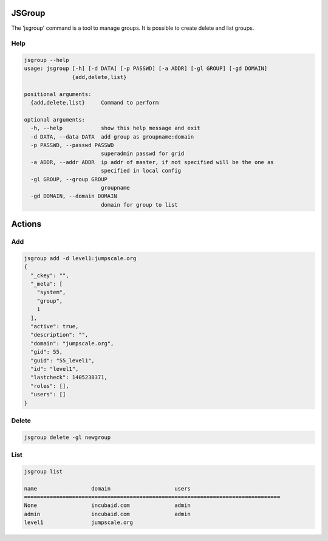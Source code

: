 

JSGroup
*******


The 'jsgroup' command is a tool to manage groups. It is possible to create delete and list groups.


Help
====




.. code-block:: python

  jsgroup --help
  usage: jsgroup [-h] [-d DATA] [-p PASSWD] [-a ADDR] [-gl GROUP] [-gd DOMAIN]
                 {add,delete,list}
  
  positional arguments:
    {add,delete,list}     Command to perform
  
  optional arguments:
    -h, --help            show this help message and exit
    -d DATA, --data DATA  add group as groupname:domain
    -p PASSWD, --passwd PASSWD
                          superadmin passwd for grid
    -a ADDR, --addr ADDR  ip addr of master, if not specified will be the one as
                          specified in local config
    -gl GROUP, --group GROUP
                          groupname
    -gd DOMAIN, --domain DOMAIN
                          domain for group to list



Actions
*******

Add
===




.. code-block:: python

  jsgroup add -d level1:jumpscale.org
  {
    "_ckey": "", 
    "_meta": [
      "system", 
      "group", 
      1
    ], 
    "active": true, 
    "description": "", 
    "domain": "jumpscale.org", 
    "gid": 55, 
    "guid": "55_level1", 
    "id": "level1", 
    "lastcheck": 1405238371, 
    "roles": [], 
    "users": []
  }




Delete
======




.. code-block:: python

  jsgroup delete -gl newgroup



List
====




.. code-block:: python

  jsgroup list
  
  name                 domain                    users
  ================================================================================ 
  None                 incubaid.com              admin
  admin                incubaid.com              admin
  level1               jumpscale.org


